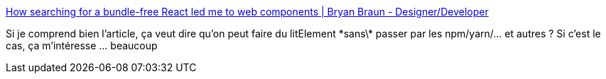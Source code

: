 :jbake-type: post
:jbake-status: published
:jbake-title: How searching for a bundle-free React led me to web components | Bryan Braun - Designer/Developer
:jbake-tags: javascript,standard,web,webcomponent,tutorial,_mois_sept.,_année_2020
:jbake-date: 2020-09-01
:jbake-depth: ../
:jbake-uri: shaarli/1598976428000.adoc
:jbake-source: https://nicolas-delsaux.hd.free.fr/Shaarli?searchterm=https%3A%2F%2Fwww.bryanbraun.com%2F2020%2F08%2F31%2Fhow-searching-for-a-bundle-free-react-led-me-to-web-components%2F&searchtags=javascript+standard+web+webcomponent+tutorial+_mois_sept.+_ann%C3%A9e_2020
:jbake-style: shaarli

https://www.bryanbraun.com/2020/08/31/how-searching-for-a-bundle-free-react-led-me-to-web-components/[How searching for a bundle-free React led me to web components | Bryan Braun - Designer/Developer]

Si je comprend bien l'article, ça veut dire qu'on peut faire du litElement \*sans\* passer par les npm/yarn/... et autres ? Si c'est le cas, ça m'intéresse ... beaucoup
